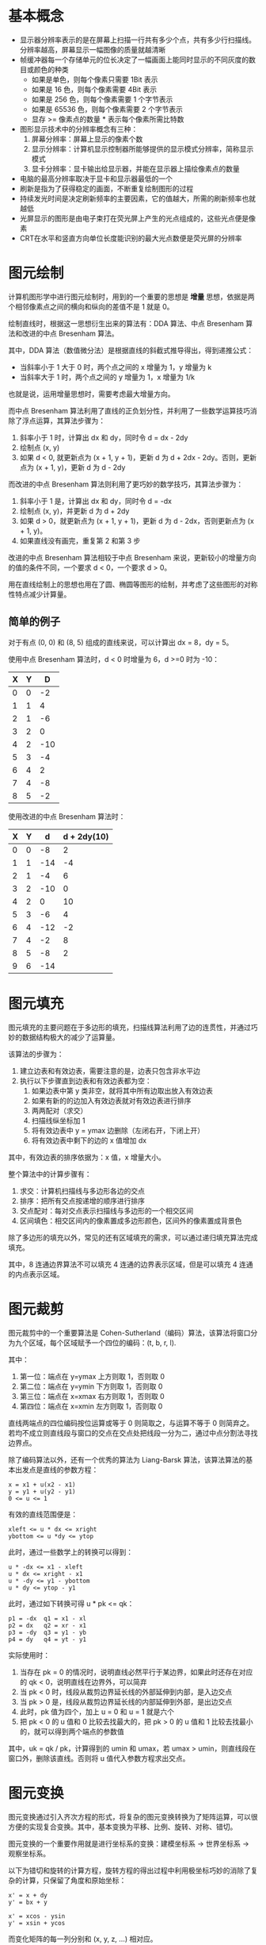 * 基本概念
  + 显示器分辨率表示的是在屏幕上扫描一行共有多少个点，共有多少行扫描线。分辨率越高，屏幕显示一幅图像的质量就越清晰
  + 帧缓冲器每一个存储单元的位长决定了一幅画面上能同时显示的不同灰度的数目或颜色的种类
    - 如果是单色，则每个像素只需要 1Bit 表示
    - 如果是 16 色，则每个像素需要 4Bit 表示
    - 如果是 256 色，则每个像素需要 1 个字节表示
    - 如果是 65536 色，则每个像素需要 2 个字节表示
    - 显存 >= 像素点的数量 * 表示每个像素所需比特数
  + 图形显示技术中的分辨率概念有三种：
    1. 屏幕分辨率：屏幕上显示的像素个数
    2. 显示分辨率：计算机显示控制器所能够提供的显示模式分辨率，简称显示模式
    3. 显卡分辨率：显卡输出给显示器，并能在显示器上描绘像素点的数量
  + 电脑的最高分辨率取决于显卡和显示器最低的一个
  + 刷新是指为了获得稳定的画面，不断重复绘制图形的过程
  + 持续发光时间是决定刷新频率的主要因素，它的值越大，所需的刷新频率也就越低
  + 光屏显示的图形是由电子束打在荧光屏上产生的光点组成的，这些光点便是像素
  + CRT在水平和竖直方向单位长度能识别的最大光点数便是荧光屏的分辨率

* 图元绘制
  计算机图形学中进行图元绘制时，用到的一个重要的思想是 *增量* 思想，依据是两个相邻像素点之间的横向和纵向的差值不是 1 就是 0。

  绘制直线时，根据这一思想衍生出来的算法有：DDA 算法、中点 Bresenham 算法和改进的中点 Bresenham 算法。

  其中，DDA 算法（数值微分法）是根据直线的斜截式推导得出，得到递推公式：
  + 当斜率小于 1 大于 0 时，两个点之间的 x 增量为 1，y 增量为 k
  + 当斜率大于 1 时，两个点之间的 y 增量为 1，x 增量为 1/k

  也就是说，运用增量思想时，需要考虑最大增量方向。

  而中点 Bresenham 算法利用了直线的正负划分性，并利用了一些数学运算技巧消除了浮点运算，其算法步骤为：
  1. 斜率小于 1 时，计算出 dx 和 dy，同时令 d = dx - 2dy
  2. 绘制点 (x, y)
  3. 如果 d < 0, 就更新点为 (x + 1, y + 1)，更新 d 为 d + 2dx - 2dy。否则，更新点为 (x + 1, y)，更新 d 为 d - 2dy

  而改进的中点 Bresenham 算法则利用了更巧妙的数学技巧，其算法步骤为：
  1. 斜率小于 1 是，计算出 dx 和 dy，同时令 d = -dx
  2. 绘制点 (x, y)，并更新 d 为 d + 2dy
  3. 如果 d > 0，就更新点为 (x + 1, y + 1)，更新 d 为 d - 2dx，否则更新点为 (x + 1, y)。
  4. 如果直线没有画完，重复第 2 和第 3 步 

  改进的中点 Bresenham 算法相较于中点 Bresenham 来说，更新较小的增量方向的值的条件不同，一个要求 d < 0，一个要求 d > 0。

  用在直线绘制上的思想也用在了圆、椭圆等图形的绘制，并考虑了这些图形的对称性特点减少计算量。

** 简单的例子
   对于有点 (0, 0) 和 (8, 5) 组成的直线来说，可以计算出 dx = 8，dy = 5。

   使用中点 Bresenham 算法时，d < 0 时增量为 6，d >=0 时为 -10：
   |---+---+-----|
   | X | Y |   D |
   |---+---+-----|
   | 0 | 0 |  -2 |
   | 1 | 1 |   4 |
   | 2 | 1 |  -6 |
   | 3 | 2 |   0 |
   | 4 | 2 | -10 |
   | 5 | 3 |  -4 |
   | 6 | 4 |   2 |
   | 7 | 4 |  -8 |
   | 8 | 5 |  -2 |
   |---+---+-----|

   使用改进的中点 Bresenham 算法时：
   |---+---+-----+-------------|
   | X | Y |   d | d + 2dy(10) |
   |---+---+-----+-------------|
   | 0 | 0 |  -8 |           2 |
   | 1 | 1 | -14 |          -4 |
   | 2 | 1 |  -4 |           6 |
   | 3 | 2 | -10 |           0 |
   | 4 | 2 |   0 |          10 |
   | 5 | 3 |  -6 |           4 |
   | 6 | 4 | -12 |          -2 |
   | 7 | 4 |  -2 |           8 |
   | 8 | 5 |  -8 |           2 |
   | 9 | 6 | -14 |             |
   |---+---+-----+-------------|

* 图元填充
  图元填充的主要问题在于多边形的填充，扫描线算法利用了边的连贯性，并通过巧妙的数据结构极大的减少了运算量。

  该算法的步骤为：
  1. 建立边表和有效边表，需要注意的是，边表只包含非水平边
  2. 执行以下步骤直到边表和有效边表都为空：
     1. 如果边表中第 y 类非空，就将其中所有边取出放入有效边表
     2. 如果有新的的边加入有效边表就对有效边表进行排序
     3. 两两配对（求交）
     4. 扫描线纵坐标加 1
     5. 将有效边表中 y = ymax 边删除（左闭右开，下闭上开）
     6. 将有效边表中剩下的边的 x 值增加 dx

  其中，有效边表的排序依据为：x 值，x 增量大小。

  整个算法中的计算步骤有：
  1. 求交：计算机扫描线与多边形各边的交点
  2. 排序：把所有交点按递增的顺序进行排序
  3. 交点配对：每对交点表示扫描线与多边形的一个相交区间
  4. 区间填色：相交区间内的像素置成多边形颜色，区间外的像素置成背景色

  除了多边形的填充以外，常见的还有区域填充的需求，可以通过递归填充算法完成填充。
  
  其中，8 连通边界算法不可以填充 4 连通的边界表示区域，但是可以填充 4 连通的内点表示区域。

* 图元裁剪
  图元裁剪中的一个重要算法是 Cohen-Sutherland（编码）算法，该算法将窗口分为九个区域，每个区域赋予一个四位的编码：(t, b, r, l).

  其中：
  1. 第一位：端点在 y=ymax 上方则取 1，否则取 0
  2. 第二位：端点在 y=ymin 下方则取 1，否则取 0
  3. 第三位：端点在 x=xmax 右方则取 1，否则取 0
  4. 第四位：端点在 x=xmin 左方则取 1，否则取 0

  直线两端点的四位编码按位运算或等于 0 则简取之，与运算不等于 0 则简弃之。若均不成立则直线段与窗口的交点在交点处把线段一分为二，通过中点分割法寻找边界点。

  除了编码算法以外，还有一个优秀的算法为 Liang-Barsk 算法，该算法算法的基本出发点是直线的参数方程：
  #+BEGIN_EXAMPLE
    x = x1 + u(x2 - x1)
    y = y1 + u(y2 - y1)
    0 <= u <= 1
  #+END_EXAMPLE

  有效的直线范围便是：
  #+BEGIN_EXAMPLE
    xleft <= u * dx <= xright
    ybottom <= u *dy <= ytop
  #+END_EXAMPLE
  
  此时，通过一些数学上的转换可以得到：
  #+BEGIN_EXAMPLE
    u * -dx <= x1 - xleft
    u * dx <= xright - x1
    u * -dy <= y1 - ybottom
    u * dy <= ytop - y1
  #+END_EXAMPLE
  
  此时，通过如下转换可得 u * pk <= qk：
  #+BEGIN_EXAMPLE
    p1 = -dx  q1 = x1 - xl
    p2 = dx   q2 = xr - x1
    p3 = -dy  q3 = y1 - yb
    p4 = dy   q4 = yt - y1
  #+END_EXAMPLE

  实际使用时：
  1. 当存在 pk = 0 的情况时，说明直线必然平行于某边界，如果此时还存在对应的 qk < 0，说明直线在边界外，可以简弃
  2. 当 pk < 0 时，线段从裁剪边界延长线的外部延伸到内部，是入边交点
  3. 当 pk > 0 是，线段从裁剪边界延长线的内部延伸到外部，是出边交点
  4. 此时，pk 值为四个，加上 u = 0 和 u = 1 就是六个
  5. 把 pk < 0 的 u 值和 0 比较去找最大的，把 pk > 0 的 u 值和 1 比较去找最小的，就可以得到两个端点的参数值

  其中，uk = qk / pk，计算得到的 umin 和 umax，若 umax > umin，则直线段在窗口外，删除该直线。否则将 u 值代入参数方程求出交点。

* 图元变换
  图元变换通过引入齐次方程的形式，将复杂的图元变换转换为了矩阵运算，可以很方便的实现复合变换。其中，基本变换为平移、比例、旋转、对称、错切。

  图元变换的一个重要作用就是进行坐标系的变换：建模坐标系 -> 世界坐标系 -> 观察坐标系。

  以下为错切和旋转的计算方程，旋转方程的得出过程中利用极坐标巧妙的消除了复杂的计算，只保留了角度和原始坐标：
  #+BEGIN_EXAMPLE
    x' = x + dy
    y' = bx + y

    x' = xcos - ysin
    y' = xsin + ycos
  #+END_EXAMPLE

  而变化矩阵的每一列分别和 (x, y, z, ...) 相对应。

  这些变化中最为复杂的大概就是旋转了，在三维旋转中，需要注意旋转的方向，其中，可以通过右手定则确定旋转正方向，特别的，围绕那个轴旋转那个轴的值就不变。

* 消隐算法
  消隐算法中的一个经典算法便是 z-buffer 算法了，这个算法的原始形式是通过一个帧缓存来保存颜色值，通过一个深度缓存来保存深度。

  当然了，原始形式对空间占用比较多，一种改进方式便是使用单个深度缓存变量，遍历每个像素，得到该像素点处深度最大的多边形。缺点时耗时会有所增加。

  使用改进的 z-buffer 算法是，需要进行点与多边形的包含性检测，一种简单的方式是通过射线法来进行判断：
  + 由被测点 P 处向 -y 方向作射线，交点个数是奇数，则被测点在多边形内部，交点个数是偶数表示在多边形外部。
    
  若射线正好经过多边形的顶点，则采用左开右闭的原则来实现。

* 其他
  + 常用的反走样算法：提高分辨率、非加权区域采样、加权区域采样
  + 根据投影中心和投影面之间的距离投影方式可以分为：
    + 平行投影：投影中心和投影面之间的距离无限远，投影线之间是平行的。根据投影方向可以分为：正投影和斜投影。
      正投影分为：三视图、正轴测图。斜投影：常见的有斜等测和斜二测
    + 透视投影：投影线相交于投影中心。投影中心也称为灭点。按照主灭点个数可以分为：一点透视、两点透视、三点透视
  + 字符裁剪的精度：串精度、字符精度和笔划/像素精度

